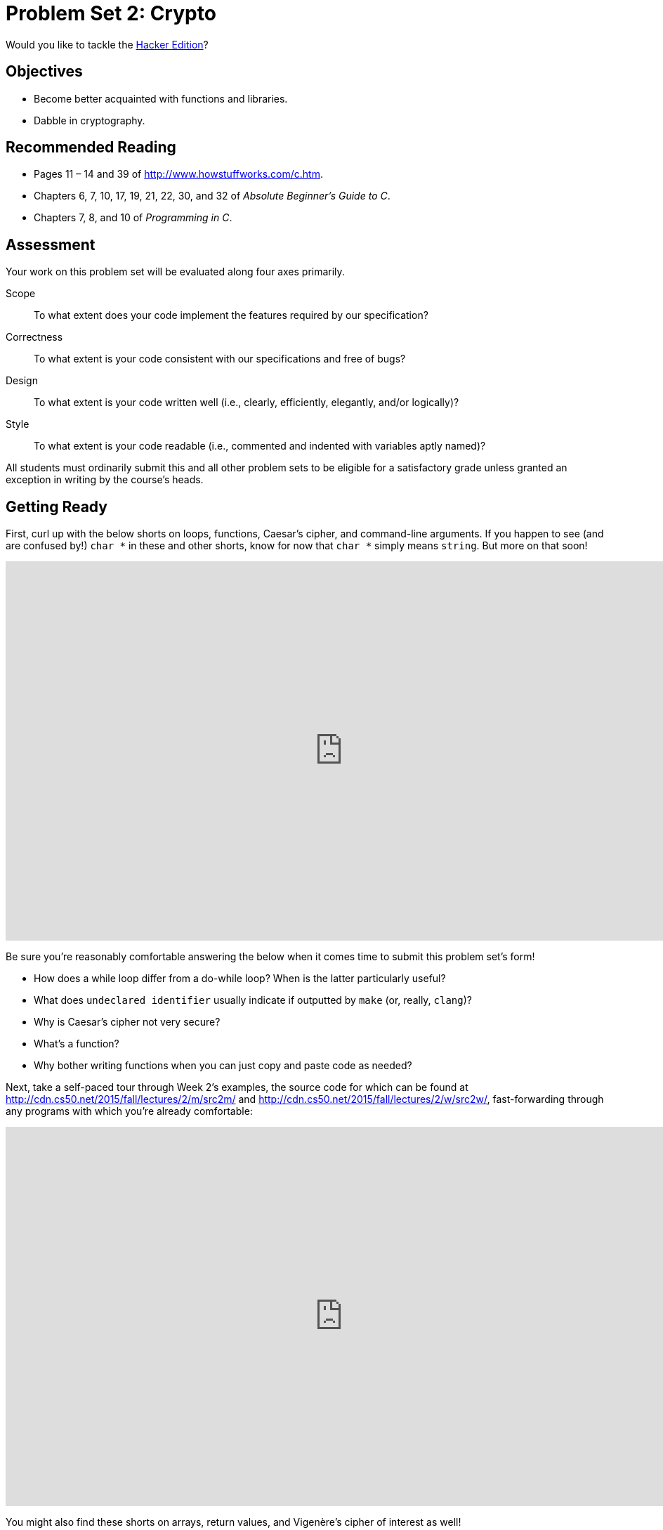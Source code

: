 = Problem Set 2: Crypto

Would you like to tackle the http://cdn.cs50.net/2015/fall/psets/2/hacker2/hacker2.html[Hacker Edition]?

==  Objectives

* Become better acquainted with functions and libraries.
* Dabble in cryptography.

== Recommended Reading

* Pages 11 – 14 and 39 of http://www.howstuffworks.com/c.htm.
* Chapters 6, 7, 10, 17, 19, 21, 22, 30, and 32 of _Absolute Beginner's Guide to C_.
* Chapters 7, 8, and 10 of _Programming in C_.

== Assessment

Your work on this problem set will be evaluated along four axes primarily.

Scope::
  To what extent does your code implement the features required by our specification?
Correctness::
  To what extent is your code consistent with our specifications and free of bugs?
Design::
  To what extent is your code written well (i.e., clearly, efficiently, elegantly, and/or logically)?
Style::
  To what extent is your code readable (i.e., commented and indented with variables aptly named)?

All students must ordinarily submit this and all other problem sets to be eligible for a satisfactory grade unless granted an exception in writing by the course's heads.

== Getting Ready

First, curl up with the below shorts on loops, functions, Caesar's cipher, and command-line arguments. If you happen to see (and are confused by!) `char *` in these and other shorts, know for now that `char *` simply means `string`. But more on that soon!

video::HHmiHx7GGLE[youtube,height=540,width=960,playlist="Pi0Yf-jn7O8,36xNpbosfTY,X8PmYwnbLKM"]

Be sure you're reasonably comfortable answering the below when it comes time to submit this problem set's form!

* How does a while loop differ from a do-while loop?  When is the latter particularly useful?
* What does `undeclared identifier` usually indicate if outputted by `make` (or, really, `clang`)?
* Why is Caesar's cipher not very secure?
* What's a function?
* Why bother writing functions when you can just copy and paste code as needed?

Next, take a self-paced tour through Week 2's examples, the source code for which can be found at http://cdn.cs50.net/2015/fall/lectures/2/m/src2m/ and http://cdn.cs50.net/2015/fall/lectures/2/w/src2w/, fast-forwarding through any programs with which you're already comfortable:

video::9zoRoz8Pq4E[youtube,height=540,width=960,list=PLhQjrBD2T380sc-fXwl1sviA-twxFduVU]

You might also find these shorts on arrays, return values, and Vigenère's cipher of interest as well!

video::7mOJN1c1JEo[youtube,height=540,width=960,playlist="gziiOF0uIX8,9zASwVoshiM"]

== Getting Started

Alright, here we go again!

Log into https://cs50.io/[cs50.io] and execute

[source,bash]
----
update50
----

within a terminal window to make sure your workspace is up-to-date. If you somehow closed your terminal window (and can't find it!), make sure that *Console* is checked under the *View* menu, then click the green, circled plus (+) in CS50 IDE's bottom half, then select *New Terminal*. If you need a hand, do just ask via https://cs50.net/discuss[CS50 Discuss]!

Next, execute

[source,bash]
----
mkdir ~/workspace/pset2
----

at your prompt in order to make a directory called `pset2` in your `workspace` directory. Take care not to overlook the space between `mkdir` and `~/workspace/pset2` or any other character for that matter!  Keep in mind that `~` denotes your home directory, `~/workspace` denotes a directory called `workspace` therein, and `~/workspace/pset2` denotes a directory called `pset2` within `~/workspace`.

Now execute

[source,bash]
----
cd ~/workspace/pset2
----

to move yourself into (i.e., open) that directory. Your prompt should now resemble the below.

[source,bash]
----
username@ide50:~/workspace/pset2 $
----

If not, retrace your steps and see if you can determine where you went wrong. You can actually execute

[source,bash]
----
history
----

at the prompt to see your last several commands in chronological order if you'd like to do some sleuthing. You can also scroll through the same one line at a time by hitting your keyboard's up and down arrows; hit Enter to re-execute any command that you'd like. If still unsure how to fix, remember that https://cs50.net/discuss[CS50 Discuss] is your friend!

All of the work that you do for this problem set must ultimately reside in your `pset2` directory for submission.

== Initializing

Alright, let's get more comfortable with `string`.

Write, in a file called `initials.c`, a program that prompts a user for their name (using `GetString` to obtain their name as a `string`) and then outputs their initials in uppercase with no spaces or periods, followed by a newline (`\n`) and nothing more. You may assume that the user's input will contain only letters (uppercase and/or lowercase) plus single spaces between words. Folks like `Joseph Gordon-Levitt`, `Conan O'Brien`, and `David J. Malan` won't be using your program. (If only!)

So that we can automate some tests of your code, your program must behave per the examples below. Assumed that the underlined text is what some user has typed.

[source,subs=quotes]
----
username@ide50:~/workspace/pset2 $ [underline]#./initials#
[underline]#Zamyla Chan#
ZC
username@ide50:~/workspace/pset2 $ [underline]#./initials#
[underline]#robert thomas bowden#
RTB
----

If you'd like to check the correctness of your program with `check50`, you may execute the below.

[source,bash]
----
check50 2015.fall.pset2.initials initials.c
----

And if you'd like to play with the staff's own implementation of `initials`, you may execute the below.

[source,bash]
----
~cs50/pset2/initials
----

== Hail, Caesar!

Recall from David DiCiurcio's short that Caesar's cipher encrypts (i.e., scrambles in a reversible way) messages by "rotating" each letter by _k_ positions, wrapping around from `Z` to `A` as needed (cf. http://en.wikipedia.org/wiki/Caesar_cipher). In other words, if _p_ is some plaintext (i.e., an unencrypted message), _p~i~_ is the _i^th^_ character in _p_, and _k_ is a secret key (i.e., a non-negative integer), then each letter, _c~i~_, in the ciphertext, _c_, is computed as:

_c~i~_ = (_p~i~_ + _k_) % 26

This formula perhaps makes the cipher seem more complicated than it is, but it's really just a nice way of expressing the algorithm precisely and concisely. And computer scientists love precision and, er, concision. 

For example, suppose that the secret key, _k_, is 13 and that the plaintext, _p_, is "Be sure to drink your Ovaltine!"  Let's encrypt that _p_ with that _k_ in order to get the ciphertext, _c_, by rotating each of the letters in _p_ by 13 places, whereby:

[source,text]
----
Be sure to drink your Ovaltine!
----

becomes:

[source,text]
----
Or fher gb qevax lbhe Binygvar!
----

We've deliberately printed the above in a monospaced font so that all of the letters line up nicely. Notice how `O` (the first letter in the ciphertext) is 13 letters away from `B` (the first letter in the plaintext). Similarly is `r` (the second letter in the ciphertext) 13 letters away from `e` (the second letter in the plaintext). Meanwhile, `f` (the third letter in the ciphertext) is 13 letters away from `s` (the third letter in the plaintext), though we had to wrap around from `z` to `a` to get there. And so on. Not the most secure cipher, to be sure, but fun to implement!

Incidentally, a Caesar cipher with a key of 13 is generally called ROT13 (cf. http://en.wikipedia.org/wiki/ROT13). In the real world, though, it's probably best to use ROT26, http://www.urbandictionary.com/define.php?term=ROT26[which is believed to be twice as secure]. 

Anyhow, your next goal is to write, in `caesar.c`, a program that encrypts messages using Caesar's cipher. Your program must accept a single command-line argument: a non-negative integer. Let's call it _k_ for the sake of discussion. If your program is executed without any command-line arguments or with more than one command-line argument, your program should yell at the user and return a value of `1` (which tends to signify an error) immediately as via the statement below:

[source,c]
----
return 1;
----

Otherwise, your program must proceed to prompt the user for a string of plaintext and then output that text with each alphabetical character "rotated" by _k_ positions; non-alphabetical characters should be outputted unchanged. After outputting this ciphertext, your program should exit, with `main` returning `0`, as via the statement below:

[source,c]
----
return 0;
----

If you don't explicitly return an `int` from within `main`, `0` is actually returned for you automatically. (Indeed, per its "return type," `main` does need to return an `int`. But more on that another time.) Now that you're returning `1` explicitly to signify errors, it's best to return `0` (by convention) explicitly to signify success. Whereas `0` generally represents success, any non-`0` `int` generally represents an error. That way, you can represent (gasp) upwards of four billion errors (since an `int` is generally 32 bits)!

Anyhow, even though there exist only 26 letters in the English alphabet, you may not assume that _k_ will be less than or equal to 26; your program should work for all non-negative integral values of _k_ less than 2^31^ - 26. (In other words, you don't need to worry if your program eventually breaks if the user chooses a value for _k_ that's too big or almost too big to fit in an `int`. Now, even if _k_ is greater than 26, alphabetical characters in your program's input should remain alphabetical characters in your program's output. For instance, if _k_ is 27, `A` should not become `[` even though `[` is 27 positions away from `A` in ASCII; `A` should become `B`, since 27 modulo 26 is 1, as a computer scientists might say. In other words, values like _k_ = 1 and _k_ = 27 are effectively equivalent.

Your program must preserve case: capitalized letters, though rotated, must remain capitalized letters; lowercase letters, though rotated, must remain lowercase letters.

Where to begin?  Well, this program needs to accept a command-line argument, _k_, so this time you'll want to declare `main` with:

[source,c]
----
int main(int argc, string argv[])
----

Recall that `argv` is an "array" of ++string++s. You can think of an array as row of gym lockers, inside each of which is some value (and maybe some socks). In this case, inside each such locker is a `string`. To open (i.e., "index into") the first locker, you use syntax like `argv[0]`, since arrays are "zero-indexed."  To open the next locker, you use syntax like `argv[1]`. And so on. Of course, if there are `n` lockers, you'd better stop opening lockers once you get to `argv[n - 1]`, since `argv[n]` doesn't exist!  (That or it belongs to someone else, in which case you still shouldn't open it.)  

And so you can access _k_ with code like

[source,c]
----
string k = argv[1];
----

assuming it's actually there!  Recall that `argc` is an `int` that equals the number of strings that are in `argv`, so you'd best check the value of argc before opening a locker that might not exist!  Ideally, `argc` will be `2`. Why?  Well, recall that inside of `argv[0]`, by default, is a program's own name. So `argc` will always be at least `1`. But for this program you want the user to provide a command-line argument, `k`, in which case `argc` should be `2`. Of course, if the user provides more than one command-line argument at the prompt, `argc` could be greater than `2`, in which case it's time for some yelling.

Now, just because the user types an integer at the prompt, that doesn't mean their input will be automatically stored in an `int`. Au contraire, it will be stored as a `string` that just so happens to look like an `int`!  And so you'll need to convert that `string` to an actual `int`. As luck would have it, a function, https://reference.cs50.net/stdlib.h/atoi[`atoi`], exists for exactly that purposes. Here's how you might use it:

[source,c]
----
int k = atoi(argv[1]);
----

Notice, this time, we've declared `k` as an actual `int` so that you can actually do some arithmetic with it. Ah, much better. Incidentally, you can assume that the user will only type integers at the prompt. You don't have to worry about them typing, say, `foo`, just to be difficult (even though the staff's solution does catch such); `atoi` will just return `0` in such cases. 

Because `atoi` is declared in `stdlib.h`, you'll want to `#include` that header file atop your own code. (Technically, your code will compile without it there, since we already `#include` it in `cs50.h`. But best not to trust another library to `#include` header files you know you need.)

Okay, so once you've got `k` stored as an `int`, you'll need to ask the user for some plaintext. Odds are CS50's own `GetString` can help you with that.

Once you have both `k` and some plaintext, it's time to encrypt the latter with the former. Recall that you can iterate over the characters in a string, printing each one at a time, with code like the below:

[source,c]
----
for (int i = 0, n = strlen(p); i < n; i++)
{
    printf("%c", p[i]);
}
----

In other words, just as `argv` is an array of ++string++s, so is a `string` an array of ++char++s. And so you can use square brackets to access individual characters in ++string++s just as you can individual ++string++s in `argv`. Neat, eh?  Of course, printing each of the characters in a string one at a time isn't exactly cryptography. Well, maybe technically if _k_ is 0. But the above should help you help Caesar implement his cipher!  For Caesar!

Incidentally, you'll need to `#include` yet another header file in order to use https://reference.cs50.net/string.h/strlen[`strlen`]. 

And Zamyla has some tips for you as well:

video::V6IDxl-3WAA[youtube,height=540,width=960]

So that we can automate some tests of your code, your program must behave per the below. Assumed that the underlined text is what some user has typed.

[source,subs=quotes]
----
username@ide50:~/workspace/pset2 $ [underline]#./caesar 13#
[underline]#Be sure to drink your Ovaltine!#
Or fher gb qevax lbhe Binygvar!
----

Besides `atoi`, you might find some handy functions documented at https://reference.cs50.net/ under *ctype.h* and *stdlib.h*. For instance, `isdigit` sounds interesting. And, with regard to wrapping around from `Z` to `A` (or `z` to `a`), don't forget about `%`, C's modulo operator. You might also want to check out http://asciitable.com/, which reveals the ASCII codes for more than just alphabetical characters, just in case you find yourself printing some characters accidentally.

If you'd like to check the correctness of your program with `check50`, you may execute the below.

[source,bash]
----
check50 2015.fall.pset2.caesar caesar.c
----

And if you'd like to play with the staff's own implementation of `caesar`, you may execute the below.

[source,bash]
----
~cs50/pset2/caesar
----

BTW, `uggc://jjj.lbhghor.pbz/jngpu?i=bUt5FWLEUN0`.

== Parlez-vous français?

Well that last cipher was hardly secure. Fortunately, https://youtu.be/9zASwVoshiM[Nate's short on Vigenère's cipher], there's a more sophisticated algorithm out there. Suffice it to say it's French, per http://en.wikipedia.org/wiki/Vigen%C3%A8re_cipher. Though do not be mislead by the article's discussion of a tabula recta. Each _c~i~_ can be computed with relatively simple arithmetic!  You do not need a two-dimensional array.

Vigenère's cipher improves upon Caesar's by encrypting messages using a sequence of keys (or, put another way, a keyword). In other words, if _p_ is some plaintext and _k_ is a keyword (i.e., an alphbetical string, whereby `A` and `a` represent 0, while `Z` and `z` represent 25), then each letter, _c~i~_, in the ciphertext, _c_, is computed as:

_c~i~_ = (_p~i~_ + _k~j~_) % 26

Note this cipher's use of _k~j~_ as opposed to just _k_. And recall that, if _k_ is shorter than _p_, then the letters in _k_ must be reused cyclically as many times as it takes to encrypt _p_.

Your final challenge this week is to write, in `vigenere.c`, a program that encrypts messages using Vigenère's cipher. This program must accept a single command-line argument: a keyword, _k_, composed entirely of alphabetical characters. If your program is executed without any command-line arguments, with more than one command-line argument, or with one command-line argument that contains any non-alphabetical character, your program should complain and exit immediately, with main returning `1` (thereby signifying an error that our own tests can detect). Otherwise, your program must proceed to prompt the user for a string of plaintext, _p_, which it must then encrypt according to Vigenère's cipher with _k_, ultimately printing the result and exiting, with `main` returning `0`.

As for the characters in _k_, you must treat `A` and `a` as 0, `B` and `b` as 1, ... , and `Z` and `z` as 25. In addition, your program must only apply Vigenère's cipher to a character in _p_ if that character is a letter. All other characters (numbers, symbols, spaces, punctuation marks, etc.) must be outputted unchanged. Moreover, if your code is about to apply the _j^th^_ character of _k_ to the _i^th^_ character of _p_, but the latter proves to be a non-alphabetical character, you must wait to apply that _j^th^_ character of _k_ to the next alphabetical character in _p_; you must not yet advance to the next character in _k_. Finally, your program must preserve the case of each letter in _p_.

Not sure where to begin?  As luck would have it, this program's pretty similar to `caesar`!  Only this time, you need to decide which character in _k_ to use as you iterate from character to character in _p_.

And here's Zamyla again with some tips:

video::Uma2HZMPm2M[youtube,height=540,width=960]

So that we can automate some tests of your code, your program must behave per the below; highlighted in bold are some sample inputs.

[source,subs=quotes]
----
username@ide50:~/workspace/pset2 [underline]#./vigenere bacon#
[underline]#Meet me at the park at eleven am#
Negh zf av huf pcfx bt gzrwep oz
----

How to test your program, besides predicting what it should output, given some input?  Well, recall that we're nice people. And so we've written a program called `devigenere` that also takes one and only one command-line argument (a keyword) but whose job is to take ciphertext as input and produce plaintext as output. 

To use our program, execute

[source,bash]
----
~cs50/pset2/devigenere k
----

at your prompt, where `k` is some keyword. Presumably you'll want to paste your program's output as input to our program; be sure, of course, to use the same key. Note that you do not need to implement `devigenere` yourself, only `vigenere`.

If you'd like to check the correctness of your program with `check50`, you may execute the below.

[source,bash]
----
check50 2015.fall.pset2.vigenere vigenere.c
----

And if you'd like to play with the staff's own implementation of `vigenere`, you may execute the below.

[source,bash]
----
~cs50/pset2/vigenere
----

## Submitting.

Upload your final solutions below. If you have done the hacker edition, please
submit `initials.c` and `crack.c`, as well as a dummy (empty) text as the third file.

This was Problem Set 2.
